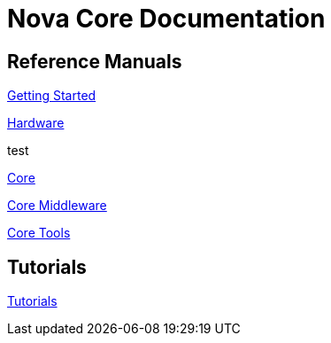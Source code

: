 = Nova Core Documentation

== Reference Manuals
link:getting-started/index.html[Getting Started]

<<hw/index.adoc#,Hardware>>

anchor:hardware-overview[]test

link:core/index.html[Core]

link:mw/index.html[Core Middleware]

link:tools/index.html[Core Tools]

== Tutorials
link:tutorials/index.html[Tutorials]
